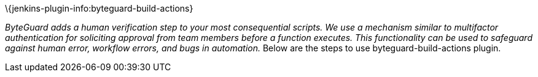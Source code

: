 \{jenkins-plugin-info:byteguard-build-actions}

_ByteGuard adds a human verification step to your most consequential
scripts. We use a mechanism similar to multifactor authentication for
soliciting approval from team members before a function executes. This
functionality can be used to safeguard against human error, workflow
errors, and bugs in automation._ Below are the steps to use
byteguard-build-actions plugin.
